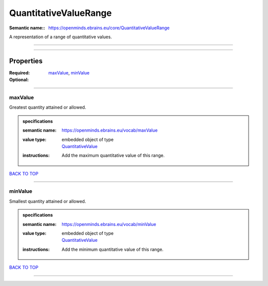 ######################
QuantitativeValueRange
######################

:Semantic name:: https://openminds.ebrains.eu/core/QuantitativeValueRange

A representation of a range of quantitative values.


------------

------------

Properties
##########

:Required: `maxValue <maxValue_heading_>`_, `minValue <minValue_heading_>`_
:Optional:

------------

.. _maxValue_heading:

********
maxValue
********

Greatest quantity attained or allowed.

.. admonition:: specifications

   :semantic name: https://openminds.ebrains.eu/vocab/maxValue
   :value type: | embedded object of type
                | `QuantitativeValue <https://openminds-documentation.readthedocs.io/en/v1.0/specifications/core/miscellaneous/quantitativeValue.html>`_
   :instructions: Add the maximum quantitative value of this range.

`BACK TO TOP <QuantitativeValueRange_>`_

------------

.. _minValue_heading:

********
minValue
********

Smallest quantity attained or allowed.

.. admonition:: specifications

   :semantic name: https://openminds.ebrains.eu/vocab/minValue
   :value type: | embedded object of type
                | `QuantitativeValue <https://openminds-documentation.readthedocs.io/en/v1.0/specifications/core/miscellaneous/quantitativeValue.html>`_
   :instructions: Add the minimum quantitative value of this range.

`BACK TO TOP <QuantitativeValueRange_>`_

------------

